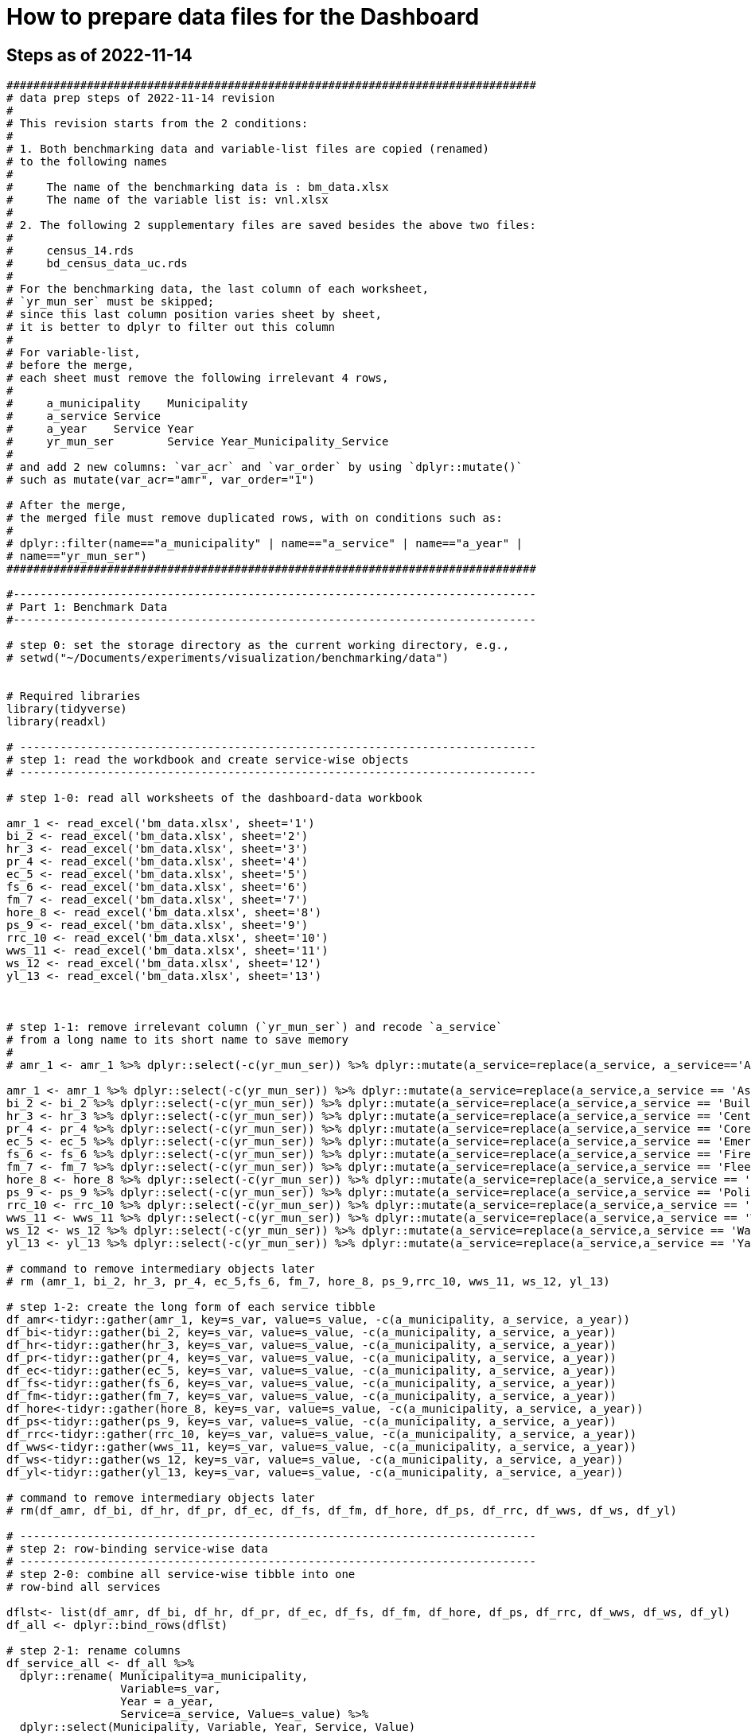 = How to prepare data files for the Dashboard 

:toc: macro
:toclevels: 3
:icons: font 

toc::[]

== Steps as of 2022-11-14
[source, R]
----

###############################################################################
# data prep steps of 2022-11-14 revision
# 
# This revision starts from the 2 conditions:
#
# 1. Both benchmarking data and variable-list files are copied (renamed)
# to the following names
# 
#     The name of the benchmarking data is : bm_data.xlsx
#     The name of the variable list is: vnl.xlsx
# 
# 2. The following 2 supplementary files are saved besides the above two files:
#
#     census_14.rds
#     bd_census_data_uc.rds
# 
# For the benchmarking data, the last column of each worksheet, 
# `yr_mun_ser` must be skipped; 
# since this last column position varies sheet by sheet,
# it is better to dplyr to filter out this column 
# 
# For variable-list,
# before the merge,
# each sheet must remove the following irrelevant 4 rows, 
# 
#     a_municipality	Municipality
#     a_service	Service
#     a_year	Service Year
#     yr_mun_ser	Service Year_Municipality_Service
# 
# and add 2 new columns: `var_acr` and `var_order` by using `dplyr::mutate()`
# such as mutate(var_acr="amr", var_order="1")

# After the merge, 
# the merged file must remove duplicated rows, with on conditions such as:
# 
# dplyr::filter(name=="a_municipality" | name=="a_service" | name=="a_year" |
# name=="yr_mun_ser")
###############################################################################

#------------------------------------------------------------------------------
# Part 1: Benchmark Data
#------------------------------------------------------------------------------

# step 0: set the storage directory as the current working directory, e.g., 
# setwd("~/Documents/experiments/visualization/benchmarking/data")


# Required libraries 
library(tidyverse)
library(readxl)

# -----------------------------------------------------------------------------
# step 1: read the workdbook and create service-wise objects
# -----------------------------------------------------------------------------

# step 1-0: read all worksheets of the dashboard-data workbook

amr_1 <- read_excel('bm_data.xlsx', sheet='1')
bi_2 <- read_excel('bm_data.xlsx', sheet='2')
hr_3 <- read_excel('bm_data.xlsx', sheet='3')
pr_4 <- read_excel('bm_data.xlsx', sheet='4')
ec_5 <- read_excel('bm_data.xlsx', sheet='5')
fs_6 <- read_excel('bm_data.xlsx', sheet='6')
fm_7 <- read_excel('bm_data.xlsx', sheet='7')
hore_8 <- read_excel('bm_data.xlsx', sheet='8')
ps_9 <- read_excel('bm_data.xlsx', sheet='9')
rrc_10 <- read_excel('bm_data.xlsx', sheet='10')
wws_11 <- read_excel('bm_data.xlsx', sheet='11')
ws_12 <- read_excel('bm_data.xlsx', sheet='12')
yl_13 <- read_excel('bm_data.xlsx', sheet='13')



# step 1-1: remove irrelevant column (`yr_mun_ser`) and recode `a_service`
# from a long name to its short name to save memory
# 
# amr_1 <- amr_1 %>% dplyr::select(-c(yr_mun_ser)) %>% dplyr::mutate(a_service=replace(a_service, a_service=='Asphalt Maintenance and Repair', "amr"))

amr_1 <- amr_1 %>% dplyr::select(-c(yr_mun_ser)) %>% dplyr::mutate(a_service=replace(a_service,a_service == 'Asphalt Maintenance and Repair','amr'))
bi_2 <- bi_2 %>% dplyr::select(-c(yr_mun_ser)) %>% dplyr::mutate(a_service=replace(a_service,a_service == 'Building Inspection','bi'))
hr_3 <- hr_3 %>% dplyr::select(-c(yr_mun_ser)) %>% dplyr::mutate(a_service=replace(a_service,a_service == 'Central Human Resources','hr'))
pr_4 <- pr_4 %>% dplyr::select(-c(yr_mun_ser)) %>% dplyr::mutate(a_service=replace(a_service,a_service == 'Core Parks and Recreation','pr'))
ec_5 <- ec_5 %>% dplyr::select(-c(yr_mun_ser)) %>% dplyr::mutate(a_service=replace(a_service,a_service == 'Emergency Communications','ec'))
fs_6 <- fs_6 %>% dplyr::select(-c(yr_mun_ser)) %>% dplyr::mutate(a_service=replace(a_service,a_service == 'Fire Service','fs'))
fm_7 <- fm_7 %>% dplyr::select(-c(yr_mun_ser)) %>% dplyr::mutate(a_service=replace(a_service,a_service == 'Fleet Maintenance','fm'))
hore_8 <- hore_8 %>% dplyr::select(-c(yr_mun_ser)) %>% dplyr::mutate(a_service=replace(a_service,a_service == 'Household Recycling','hore'))
ps_9 <- ps_9 %>% dplyr::select(-c(yr_mun_ser)) %>% dplyr::mutate(a_service=replace(a_service,a_service == 'Police Service','ps'))
rrc_10 <- rrc_10 %>% dplyr::select(-c(yr_mun_ser)) %>% dplyr::mutate(a_service=replace(a_service,a_service == 'Residential Refuse Collection','rrc'))
wws_11 <- wws_11 %>% dplyr::select(-c(yr_mun_ser)) %>% dplyr::mutate(a_service=replace(a_service,a_service == 'Wastewater Service','wws'))
ws_12 <- ws_12 %>% dplyr::select(-c(yr_mun_ser)) %>% dplyr::mutate(a_service=replace(a_service,a_service == 'Water Service','ws'))
yl_13 <- yl_13 %>% dplyr::select(-c(yr_mun_ser)) %>% dplyr::mutate(a_service=replace(a_service,a_service == 'Yard Waste/Leaf Collection','yl'))

# command to remove intermediary objects later
# rm (amr_1, bi_2, hr_3, pr_4, ec_5,fs_6, fm_7, hore_8, ps_9,rrc_10, wws_11, ws_12, yl_13)

# step 1-2: create the long form of each service tibble
df_amr<-tidyr::gather(amr_1, key=s_var, value=s_value, -c(a_municipality, a_service, a_year))
df_bi<-tidyr::gather(bi_2, key=s_var, value=s_value, -c(a_municipality, a_service, a_year))
df_hr<-tidyr::gather(hr_3, key=s_var, value=s_value, -c(a_municipality, a_service, a_year))
df_pr<-tidyr::gather(pr_4, key=s_var, value=s_value, -c(a_municipality, a_service, a_year))
df_ec<-tidyr::gather(ec_5, key=s_var, value=s_value, -c(a_municipality, a_service, a_year))
df_fs<-tidyr::gather(fs_6, key=s_var, value=s_value, -c(a_municipality, a_service, a_year))
df_fm<-tidyr::gather(fm_7, key=s_var, value=s_value, -c(a_municipality, a_service, a_year))
df_hore<-tidyr::gather(hore_8, key=s_var, value=s_value, -c(a_municipality, a_service, a_year))
df_ps<-tidyr::gather(ps_9, key=s_var, value=s_value, -c(a_municipality, a_service, a_year))
df_rrc<-tidyr::gather(rrc_10, key=s_var, value=s_value, -c(a_municipality, a_service, a_year))
df_wws<-tidyr::gather(wws_11, key=s_var, value=s_value, -c(a_municipality, a_service, a_year))
df_ws<-tidyr::gather(ws_12, key=s_var, value=s_value, -c(a_municipality, a_service, a_year))
df_yl<-tidyr::gather(yl_13, key=s_var, value=s_value, -c(a_municipality, a_service, a_year))

# command to remove intermediary objects later
# rm(df_amr, df_bi, df_hr, df_pr, df_ec, df_fs, df_fm, df_hore, df_ps, df_rrc, df_wws, df_ws, df_yl)

# -----------------------------------------------------------------------------
# step 2: row-binding service-wise data
# -----------------------------------------------------------------------------
# step 2-0: combine all service-wise tibble into one 
# row-bind all services

dflst<- list(df_amr, df_bi, df_hr, df_pr, df_ec, df_fs, df_fm, df_hore, df_ps, df_rrc, df_wws, df_ws, df_yl)
df_all <- dplyr::bind_rows(dflst)

# step 2-1: rename columns
df_service_all <- df_all %>% 
  dplyr::rename( Municipality=a_municipality,
                 Variable=s_var,  
                 Year = a_year,
                 Service=a_service, Value=s_value) %>%
  dplyr::select(Municipality, Variable, Year, Service, Value)

df_service_all
# -----------------------------------------------------------------------------
# step 3: read back census data and combine it with all-service-data
# -----------------------------------------------------------------------------
# step 3-0: read back census data

bd_census_data <- read_rds(file="bd_census_data_uc.rds")

# step 3-1: row-bind (benchmark and census data)
df_combined <- dplyr::bind_rows(list(df_service_all, bd_census_data))
df_combined

# -----------------------------------------------------------------------------
# step 4: complete rows, i.e., creating missing rows with NA 
# -----------------------------------------------------------------------------
# step 4-1: apply tidyr::complete()

bd_data_imp <- df_combined %>% tidyr::complete(Municipality, Variable, Year)

#write_rds(bd_data_imp, file="bd_data_completed.rds")

# step 4-2: replace with NAs with correct ones in Service column
# this step requires the following helper function 
# mutate-supplement function
service_token <-function(x){
  token <- stringr::str_match(x, "^(census)_\\d|^q([a-z]+)\\d")[2]
  
  if( is.na(token)){
    token <-  stringr::str_match(x, "^(census)_\\d|^q([a-z]+)\\d")[3]
  }
  token
}

tmp_result <- bd_data_imp %>% rowwise() %>% 
  dplyr::mutate(Service = service_token(Variable)) 



# step 4-3: check results by getting a frequency table
tmp_result %>% dplyr::summarize(count_na = sum(is.na(Service)))


# step 4-4: saving the completed file as an rds file
write_rds(tmp_result, file="bd_data_completed5.rds")
tmp_result <- read_rds(file="bd_data_completed5.rds")



#------------------------------------------------------------------------------
# Part 2: var-name-to-label data file
#------------------------------------------------------------------------------

# Required libraries 
library(tidyverse)
library(readxl)

# step 1: read all worksheets in the workbook
amr_p1<- read_excel('vnl.xlsx', sheet='1')
bi_p2<- read_excel('vnl.xlsx', sheet='2')
hr_p3<- read_excel('vnl.xlsx', sheet='3')
pr_p4<- read_excel('vnl.xlsx', sheet='4')
ec_p5<- read_excel('vnl.xlsx', sheet='5')
fs_p6<- read_excel('vnl.xlsx', sheet='6')
fm_p7<- read_excel('vnl.xlsx', sheet='7')
hore_p8<- read_excel('vnl.xlsx', sheet='8')
ps_p9<- read_excel('vnl.xlsx', sheet='9')
rrc_p10<- read_excel('vnl.xlsx', sheet='10')
wws_p11<- read_excel('vnl.xlsx', sheet='11')
ws_p12<- read_excel('vnl.xlsx', sheet='12')
yl_p13<- read_excel('vnl.xlsx', sheet='13')


# step 2: add two columns (var_acr and var_order) to each sheet

amr_p1 <- amr_p1 %>% dplyr::mutate(var_acr='amr', var_order=1)
bi_p2 <- bi_p2 %>% dplyr::mutate(var_acr='bi', var_order=2)
hr_p3 <- hr_p3 %>% dplyr::mutate(var_acr='hr', var_order=3)
pr_p4 <- pr_p4 %>% dplyr::mutate(var_acr='pr', var_order=4)
ec_p5 <- ec_p5 %>% dplyr::mutate(var_acr='ec', var_order=5)
fs_p6 <- fs_p6 %>% dplyr::mutate(var_acr='fs', var_order=6)
fm_p7 <- fm_p7 %>% dplyr::mutate(var_acr='fm', var_order=7)
hore_p8 <- hore_p8 %>% dplyr::mutate(var_acr='hore', var_order=8)
ps_p9 <- ps_p9 %>% dplyr::mutate(var_acr='ps', var_order=9)
rrc_p10 <- rrc_p10 %>% dplyr::mutate(var_acr='rrc', var_order=10)
wws_p11 <- wws_p11 %>% dplyr::mutate(var_acr='wws', var_order=11)
ws_p12 <- ws_p12 %>% dplyr::mutate(var_acr='ws', var_order=12)
yl_p13 <- yl_p13 %>% dplyr::mutate(var_acr='yl', var_order=13)

# step 3: read-back the pre-processed census data as an rds file
# census_14<- read_excel('census_vnl_data.xlsx', sheet='Sheet1')
# write_rds(census_14, file = "census_14.rds")
census_14 <-read_rds(file = "census_14.rds")

# step 4: row-bind service-wise tibbles and rename two columns
dflst2 <-list(amr_p1, bi_p2, hr_p3, pr_p4, ec_p5, fs_p6, fm_p7,
    hore_p8, ps_p9, rrc_p10, wws_p11, ws_p12, yl_p13)

rm(amr_p1, bi_p2, hr_p3, pr_p4, ec_p5, fs_p6, fm_p7, hore_p8, ps_p9, rrc_p10, wws_p11, ws_p12, yl_p13)

df_all2 <- dplyr::bind_rows(dflst2) %>% 
  dplyr::rename(var_name = name, var_label= varlab )


# step 5: row-bind with census data
df_all2 <- dplyr::bind_rows(list(df_all2, census_14))

# step 6: remove irrelevant rows in each service-wise rows: 4 rows per service
all_varNameToLabel <- df_all2 %>% 
  dplyr::filter(
    !(var_name == "a_municipality" | var_name == "a_service" |
        var_name == "a_year" | var_name =="yr_mun_ser"
     )
  )

# step 7: check the above result by getting a frequency table
all_varNameToLabel %>% dplyr::group_by(var_acr) %>% summarize(Freq=n())

# step 8: save the varName-varLabel data as an rds file
all_varNameToLabel
write_rds(all_varNameToLabel, "all_varNameToLabel5.rds")

----

== Steps as of 2022-11-07

[source, R]
----
###############################################################################
# data prep steps of 2022-11-07 revision
# This revision starts from the condition each worksheet is saved as an workbook
# for both benchmarking data and variable list
# For the benchmarking data, the last column of each worksheet, 
# `yr_mun_ser` must be skipped; this last column position varies sheet by sheet,
# it would be better to dplyr to filter out this column 
###############################################################################
# how to remove a column
# ="dplyr::select(-c(a_municipality))" 
# how to recode by dplyr: 
# Long service names must be replaced with its shorter one
# for the benchmark data
# 
# https://cmdlinetips.com/2019/04/how-to-recode-a-column-with-dplyr-in-r/
# df %>% mutate(sex = recode(sex,  `1` = "Male", `2` = "Female"))
# 
# dplyr::mutate(a_service = recode(a_service, 'Asphalt Maintenance and Repair' = 'amr'))

# https://dplyr.tidyverse.org/reference/recode.html
# char_vec <- sample(c("a", "b", "c"), 10, replace = TRUE); char_vec 
# dplyr::recode(char_vec, a = "Apple", b = "Banana", .default = NA_character_)
# 
# dplyr::recode(a_service, 'Asphalt Maintenance and Repair' = 'amr')
# ="dplyr::recode(a_service, '" & m2 & "'='"&b2&"')"  

# complex case
# https://www.statology.org/recode-dplyr/
# https://shanghai.hosting.nyu.edu/data/r/data-transformation.html
# 
# 
# for variable-list, each sheet must remove irrelevant rows, and add two columns 
# var_acr and var_order 
# 
# mutate(var_acr="amr", var_order="1")
# 
# 
# name == "a_municipality", "a_service", "a_year", "yr_mun_ser"
# 5. Remove rows based on condition

# dplyr::filter(name=="a_municipality" | name=="a_service" | name=="a_year" |name=="yr_mun_ser")

#------------------------------------------------------------------------------
# Part 1: Benchmark Data
#------------------------------------------------------------------------------
# step 0: set the storage directory as the current working directory
setwd("~/Documents/experiments/visualization/benchmarking/2022-11-07/new_data")


# Required libraries 
library(tidyverse)
library(readxl)

# step 1-0: read all worksheets of the dashboard workbook

amr_1 <- read_excel('bm_data.xlsx', sheet='1')
bi_2 <- read_excel('bm_data.xlsx', sheet='2')
hr_3 <- read_excel('bm_data.xlsx', sheet='3')
pr_4 <- read_excel('bm_data.xlsx', sheet='4')
ec_5 <- read_excel('bm_data.xlsx', sheet='5')
fs_6 <- read_excel('bm_data.xlsx', sheet='6')
fm_7 <- read_excel('bm_data.xlsx', sheet='7')
hore_8 <- read_excel('bm_data.xlsx', sheet='8')
ps_9 <- read_excel('bm_data.xlsx', sheet='9')
rrc_10 <- read_excel('bm_data.xlsx', sheet='10')
wws_11 <- read_excel('bm_data.xlsx', sheet='11')
ws_12 <- read_excel('bm_data.xlsx', sheet='12')
yl_13 <- read_excel('bm_data.xlsx', sheet='13')



# step 1-1: remove irrelevant column (yr_mun_ser) and recode a_service
# 
amr_1 <- amr_1 %>% dplyr::select(-c(yr_mun_ser)) %>% dplyr::mutate(a_service=recode(a_service,'Asphalt Maintenance and Repair'='amr'))
bi_2 <- bi_2 %>% dplyr::select(-c(yr_mun_ser)) %>% dplyr::mutate(a_service=recode(a_service,'Building Inspection'='bi'))
hr_3 <- hr_3 %>% dplyr::select(-c(yr_mun_ser)) %>% dplyr::mutate(a_service=recode(a_service,'Central Human Resources'='hr'))
pr_4 <- pr_4 %>% dplyr::select(-c(yr_mun_ser)) %>% dplyr::mutate(a_service=recode(a_service,'Core Parks and Recreation'='pr'))
ec_5 <- ec_5 %>% dplyr::select(-c(yr_mun_ser)) %>% dplyr::mutate(a_service=recode(a_service,'Emergency Communications'='ec'))
fs_6 <- fs_6 %>% dplyr::select(-c(yr_mun_ser)) %>% dplyr::mutate(a_service=recode(a_service,'Fire Service'='fs'))
fm_7 <- fm_7 %>% dplyr::select(-c(yr_mun_ser)) %>% dplyr::mutate(a_service=recode(a_service,'Fleet Maintenance'='fm'))
hore_8 <- hore_8 %>% dplyr::select(-c(yr_mun_ser)) %>% dplyr::mutate(a_service=recode(a_service,'Household Recycling'='hore'))
ps_9 <- ps_9 %>% dplyr::select(-c(yr_mun_ser)) %>% dplyr::mutate(a_service=recode(a_service,'Police Service'='ps'))
rrc_10 <- rrc_10 %>% dplyr::select(-c(yr_mun_ser)) %>% dplyr::mutate(a_service=recode(a_service,'Residential Refuse Collection'='rrc'))
wws_11 <- wws_11 %>% dplyr::select(-c(yr_mun_ser)) %>% dplyr::mutate(a_service=recode(a_service,'Wastewater Service'='wws'))
ws_12 <- ws_12 %>% dplyr::select(-c(yr_mun_ser)) %>% dplyr::mutate(a_service=recode(a_service,'Water Service'='ws'))
yl_13 <- yl_13 %>% dplyr::select(-c(yr_mun_ser)) %>% dplyr::mutate(a_service=recode(a_service,'Yard Waste/Leaf Collection'='yl'))

# rm (amr_1, bi_2, hr_3, pr_4, ec_5,fs_6, fm_7, hore_8, ps_9,rrc_10, wws_11, ws_12, yl_13)

# step 1-2: create the long form of each service tibble
df_amr<-tidyr::gather(amr_1, key=s_var, value=s_value, -c(a_municipality, a_service, a_year))
df_bi<-tidyr::gather(bi_2, key=s_var, value=s_value, -c(a_municipality, a_service, a_year))
df_hr<-tidyr::gather(hr_3, key=s_var, value=s_value, -c(a_municipality, a_service, a_year))
df_pr<-tidyr::gather(pr_4, key=s_var, value=s_value, -c(a_municipality, a_service, a_year))
df_ec<-tidyr::gather(ec_5, key=s_var, value=s_value, -c(a_municipality, a_service, a_year))
df_fs<-tidyr::gather(fs_6, key=s_var, value=s_value, -c(a_municipality, a_service, a_year))
df_fm<-tidyr::gather(fm_7, key=s_var, value=s_value, -c(a_municipality, a_service, a_year))
df_hore<-tidyr::gather(hore_8, key=s_var, value=s_value, -c(a_municipality, a_service, a_year))
df_ps<-tidyr::gather(ps_9, key=s_var, value=s_value, -c(a_municipality, a_service, a_year))
df_rrc<-tidyr::gather(rrc_10, key=s_var, value=s_value, -c(a_municipality, a_service, a_year))
df_wws<-tidyr::gather(wws_11, key=s_var, value=s_value, -c(a_municipality, a_service, a_year))
df_ws<-tidyr::gather(ws_12, key=s_var, value=s_value, -c(a_municipality, a_service, a_year))
df_yl<-tidyr::gather(yl_13, key=s_var, value=s_value, -c(a_municipality, a_service, a_year))
# rm(df_amr, df_bi, df_hr, df_pr, df_ec, df_fs, df_fm, df_hore, df_ps, df_rrc, df_wws, df_ws, df_yl)

# step 2-0: combine all service-wise tibble into one 
# row-bind all services
# 
dflst<- list(df_amr, df_bi, df_hr, df_pr, df_ec, df_fs, df_fm, df_hore, df_ps, df_rrc, df_wws, df_ws, df_yl)
df_all <- dplyr::bind_rows(dflst)

# step 2-1: rename columns
df_service_all <- df_all %>% 
  dplyr::rename( Municipality=a_municipality,
                 Variable=s_var,  
                 Year = a_year,
                 Service=a_service, Value=s_value) %>%
  dplyr::select(Municipality, Variable, Year, Service, Value)

df_service_all

# step 3: read back census data and combine it with all-service-data

# step 3-0: read back census data
# 
bd_census_data <- read_rds(file="bd_census_data_uc.rds")

# step 3-1: row-bind (benchmark and census data)
df_combined <- dplyr::bind_rows(list(df_service_all, bd_census_data))
df_combined


# step 4: complete rows
# step 4-1: apply complete()
bd_data_imp <- df_combined %>% tidyr::complete(Municipality, Variable, Year)

#write_rds(bd_data_imp, file="bd_data_completed.rds")

# step 4-2: replace with NAs with correct ones in Service column

# mutate-supplement function
service_token <-function(x){
  token <- stringr::str_match(x, "^(census)_\\d|^q([a-z]+)\\d")[2]
  
  if( is.na(token)){
    token <-  stringr::str_match(x, "^(census)_\\d|^q([a-z]+)\\d")[3]
  }
  token
}

tmp_result <- bd_data_imp %>% rowwise() %>% 
  dplyr::mutate(Service = service_token(Variable)) 



# step 4-3: check results by getting a frequency table
tmp_result %>% dplyr::summarize(count_na = sum(is.na(Service)))


# step 4-4: saving the completed file as an rds file
write_rds(tmp_result, file="bd_data_completed5.rds")
tmp_result <- read_rds(file="bd_data_completed5.rds")



#------------------------------------------------------------------------------
# var-name-to-label hash file
#------------------------------------------------------------------------------
library(readxl)
# step 1: read all worksheets in the workbook
amr_p1<- read_excel('vnl.xlsx', sheet='1')
bi_p2<- read_excel('vnl.xlsx', sheet='2')
hr_p3<- read_excel('vnl.xlsx', sheet='3')
pr_p4<- read_excel('vnl.xlsx', sheet='4')
ec_p5<- read_excel('vnl.xlsx', sheet='5')
fs_p6<- read_excel('vnl.xlsx', sheet='6')
fm_p7<- read_excel('vnl.xlsx', sheet='7')
hore_p8<- read_excel('vnl.xlsx', sheet='8')
ps_p9<- read_excel('vnl.xlsx', sheet='9')
rrc_p10<- read_excel('vnl.xlsx', sheet='10')
wws_p11<- read_excel('vnl.xlsx', sheet='11')
ws_p12<- read_excel('vnl.xlsx', sheet='12')
yl_p13<- read_excel('vnl.xlsx', sheet='13')




# step 2: add two columns (var_acr and var_order) to each sheet

amr_p1 <- amr_p1 %>% dplyr::mutate(var_acr='amr', var_order=1)
bi_p2 <- bi_p2 %>% dplyr::mutate(var_acr='bi', var_order=2)
hr_p3 <- hr_p3 %>% dplyr::mutate(var_acr='hr', var_order=3)
pr_p4 <- pr_p4 %>% dplyr::mutate(var_acr='pr', var_order=4)
ec_p5 <- ec_p5 %>% dplyr::mutate(var_acr='ec', var_order=5)
fs_p6 <- fs_p6 %>% dplyr::mutate(var_acr='fs', var_order=6)
fm_p7 <- fm_p7 %>% dplyr::mutate(var_acr='fm', var_order=7)
hore_p8 <- hore_p8 %>% dplyr::mutate(var_acr='hore', var_order=8)
ps_p9 <- ps_p9 %>% dplyr::mutate(var_acr='ps', var_order=9)
rrc_p10 <- rrc_p10 %>% dplyr::mutate(var_acr='rrc', var_order=10)
wws_p11 <- wws_p11 %>% dplyr::mutate(var_acr='wws', var_order=11)
ws_p12 <- ws_p12 %>% dplyr::mutate(var_acr='ws', var_order=12)
yl_p13 <- yl_p13 %>% dplyr::mutate(var_acr='yl', var_order=13)

# step 3: readback the census data
# census_14<- read_excel('census_vnl_data.xlsx', sheet='Sheet1')
# write_rds(census_14, file = "census_14.rds")
census_14 <-read_rds(file = "census_14.rds")

# step 4: row-bind service-wise tibbles
dflst2 <-list(amr_p1, bi_p2, hr_p3, pr_p4, ec_p5, fs_p6, fm_p7,
    hore_p8, ps_p9, rrc_p10, wws_p11, ws_p12, yl_p13)

# rm(amr_p1, bi_p2, hr_p3, pr_p4, ec_p5, fs_p6, fm_p7, hore_p8, ps_p9, rrc_p10, wws_p11, ws_p12, yl_p13)

df_all2 <- dplyr::bind_rows(dflst2) %>% 
  dplyr::rename(var_name = name, var_label= varlab )


# step 5: row-bind with census data
df_all2 <- dplyr::bind_rows(list(df_all2, census_14))

# step 6: remove irrelevant rows in each service-wise rows: 4 rows per service
all_varNameToLabel <- df_all2 %>% 
  dplyr::filter(
    !(var_name == "a_municipality" | var_name == "a_service" |
        var_name == "a_year" | var_name =="yr_mun_ser"
     )

  )
# step 7: check the result by getting a frequency table
all_varNameToLabel %>% dplyr::group_by(var_acr) %>% summarize(Freq=n())

# step 8: save the varName-varLabel data as an rds file
all_varNameToLabel
write_rds(all_varNameToLabel, "all_varNameToLabel.rds")




----

== Steps as of 2022-10-31 

[source, R]
----

###############################################################################
# data prep steps of 2022-10-31
###############################################################################

# read the worksheet into R
# machine generated read commands
library(tidyverse)
library(readxl)

# step 0: remove column and repacke long-service names with shorter one
# step 1 read datasheets

amr_1 <- read_excel('Benchmarking_Dataset_Odum_2022-10-30.xlsx', sheet='1')
bi_2 <- read_excel('Benchmarking_Dataset_Odum_2022-10-30.xlsx', sheet='2')
hr_3 <- read_excel('Benchmarking_Dataset_Odum_2022-10-30.xlsx', sheet='3')
pr_4 <- read_excel('Benchmarking_Dataset_Odum_2022-10-30.xlsx', sheet='4')
ec_5 <- read_excel('Benchmarking_Dataset_Odum_2022-10-30.xlsx', sheet='5')
fs_6 <- read_excel('Benchmarking_Dataset_Odum_2022-10-30.xlsx', sheet='6')
fm_7 <- read_excel('Benchmarking_Dataset_Odum_2022-10-30.xlsx', sheet='7')
hore_8 <- read_excel('Benchmarking_Dataset_Odum_2022-10-30.xlsx', sheet='8')
ps_9 <- read_excel('Benchmarking_Dataset_Odum_2022-10-30.xlsx', sheet='9')
rrc_10 <- read_excel('Benchmarking_Dataset_Odum_2022-10-30.xlsx', sheet='10')
wws_11 <- read_excel('Benchmarking_Dataset_Odum_2022-10-30.xlsx', sheet='11')
ws_12 <- read_excel('Benchmarking_Dataset_Odum_2022-10-30.xlsx', sheet='12')
yl_13 <- read_excel('Benchmarking_Dataset_Odum_2022-10-30.xlsx', sheet='13')

# rm (amr_1, bi_2, hr_3, pr_4, ec_5,fs_6, fm_7, hore_8, ps_9,rrc_10, wws_11,ws12, yl_13)

# create the long format of the above for each service

df_amr<-tidyr::gather(amr_1, key=s_var, value=s_value, -c(a_municipality, a_service, a_year))
df_bi<-tidyr::gather(bi_2, key=s_var, value=s_value, -c(a_municipality, a_service, a_year))
df_hr<-tidyr::gather(hr_3, key=s_var, value=s_value, -c(a_municipality, a_service, a_year))
df_pr<-tidyr::gather(pr_4, key=s_var, value=s_value, -c(a_municipality, a_service, a_year))
df_ec<-tidyr::gather(ec_5, key=s_var, value=s_value, -c(a_municipality, a_service, a_year))
df_fs<-tidyr::gather(fs_6, key=s_var, value=s_value, -c(a_municipality, a_service, a_year))
df_fm<-tidyr::gather(fm_7, key=s_var, value=s_value, -c(a_municipality, a_service, a_year))
df_hore<-tidyr::gather(hore_8, key=s_var, value=s_value, -c(a_municipality, a_service, a_year))
df_ps<-tidyr::gather(ps_9, key=s_var, value=s_value, -c(a_municipality, a_service, a_year))
df_rrc<-tidyr::gather(rrc_10, key=s_var, value=s_value, -c(a_municipality, a_service, a_year))
df_wws<-tidyr::gather(wws_11, key=s_var, value=s_value, -c(a_municipality, a_service, a_year))
df_ws<-tidyr::gather(ws_12, key=s_var, value=s_value, -c(a_municipality, a_service, a_year))
df_yl<-tidyr::gather(yl_13, key=s_var, value=s_value, -c(a_municipality, a_service, a_year))


dflst<- list(df_amr, df_bi, df_hr, df_pr, df_ec, df_fs, df_fm, df_hore, df_ps, df_rrc, df_wws, df_ws, df_yl)
df_all <- dplyr::bind_rows(dflst)
write_rds(df_all, file="df_all_uc.rds")
# rm(df_amr, df_bi, df_hr, df_pr, df_ec, df_fs, df_fm, df_hore, df_ps, df_rrc, df_wws, df_ws, df_yl)
# rm (df_all)

# renamed


df_service_all <- df_all %>% 
  dplyr::rename( Municipality=a_municipality,
                 Variable=s_var,  
                 Year = a_year,
                 Service=a_service, Value=s_value) %>%
  dplyr::select(Municipality, Variable, Year, Service, Value)
df_service_all


# read back census data

# the following columns, Numerator and Denominator, must be removed from the dataset
# df_census_all <- readRDS("~/Documents/experiments/visualization/benchmarking/examples/df_census_all.rds")
# 
# df_census_all <-  df_census_all %>%
#   dplyr::select(-c(Numerator, Denominator)) %>%
#   dplyr::relocate(Service, .before = Value) 
# write

# the following data contain the dataset ready to be combined
library(readxl)
bd_census_data <- read_excel("~/Documents/experiments/visualization/benchmarking/examples/censusdata.xlsx", 
    sheet = "census_3_year_data")
View(bd_census_data)
write_rds(bd_census_data, file="bd_census_data_uc.rds")


# combine the above two

df_combined <- dplyr::bind_rows(list(df_service_all, bd_census_data))
df_combined
write_rds(df_combined, file= "df_combined_uc.rds")

# complete dataset

bd_data_imp <- 
  df_combined %>%
  tidyr::complete(Municipality, Variable, Year)
write_rds(bd_data_imp, file="bd_data_completed.rds")
# ajdustment

# mutate-supplement function
service_token <-function(x){
  token <- stringr::str_match(x, "^(census)_\\d|^q([a-z]+)\\d")[2]
  
  if( is.na(token)){
    token <-  stringr::str_match(x, "^(census)_\\d|^q([a-z]+)\\d")[3]
  }
  token
}
tmp_result <- bd_data_imp %>%
  rowwise() %>% 
  dplyr::mutate(Service = service_token(Variable)) %>%
  dplyr::summarize(count_na = sum(is.na(Service)))


tmp_result %>% dplyr::summarize(count_na = sum(is.na(Service)))
# saving the complete file
write_rds(tmp_result, file="bd_data_completed4.rds")
tmp_result <- read_rds(file="bd_data_completed4.rds")


# var-name-to-label hash file

library(readxl)
varNameLabel_2022_10_30 <- read_excel("varNameLabel_2022-10-30.xlsx",  sheet = "all_varN_to_varL_2022_10_30")
varNameLabel_2022_10_30
View(varNameLabel_2022_10_30)      
write_rds(varNameLabel_2022_10_30, "all_varNameToLabel.rds")

----


